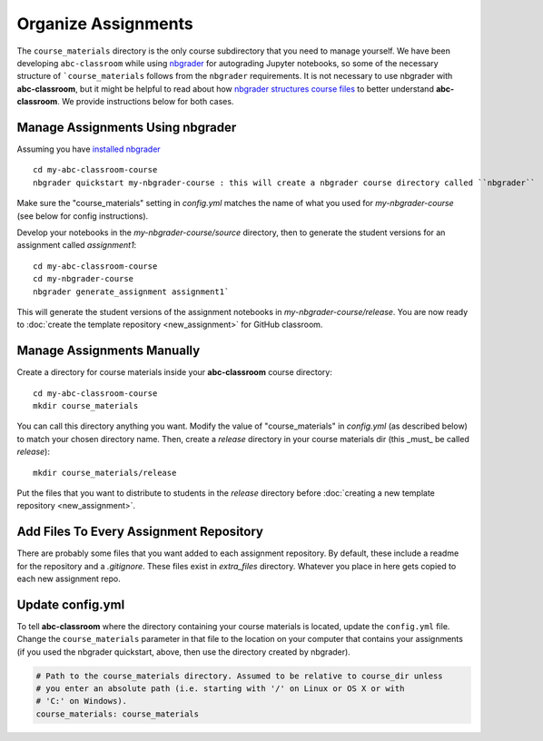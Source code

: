 Organize Assignments
--------------------

The ``course_materials`` directory is the only course subdirectory that you need to
manage yourself. We have been developing ``abc-classroom`` while
using `nbgrader <https://nbgrader.readthedocs.io/en/stable/>`_
for autograding Jupyter notebooks, so some of the necessary structure of
```course_materials`` follows from the ``nbgrader`` requirements. It is not
necessary to use nbgrader with **abc-classroom**, but it might be helpful to
read about how `nbgrader structures course
files <https://nbgrader.readthedocs.io/en/stable/user_guide/philosophy.html>`_ to
better understand **abc-classroom**. We provide instructions below for both cases.

Manage Assignments Using nbgrader
========================================

Assuming you have `installed nbgrader <https://nbgrader.readthedocs.io/en/stable/user_guide/installation.html>`_ ::

    cd my-abc-classroom-course
    nbgrader quickstart my-nbgrader-course : this will create a nbgrader course directory called ``nbgrader``

Make sure the "course_materials" setting in `config.yml` matches the name of what you used for `my-nbgrader-course` (see below for config instructions).

Develop your notebooks in the `my-nbgrader-course/source` directory, then to
generate the student versions for an assignment called `assignment1`::

    cd my-abc-classroom-course
    cd my-nbgrader-course
    nbgrader generate_assignment assignment1`

This will generate the student versions of the assignment notebooks in `my-nbgrader-course/release`. You are now ready to :doc:`create the template repository <new_assignment>` for GitHub classroom.

Manage Assignments Manually
==================================

Create a directory for course materials inside your **abc-classroom** course
directory::

    cd my-abc-classroom-course
    mkdir course_materials

You can call this directory anything you want. Modify the value of
"course_materials" in `config.yml` (as described below) to match your chosen
directory name. Then, create a `release` directory in your course materials
dir (this _must_ be called `release`)::

    mkdir course_materials/release

Put the files that you want to distribute to students in the `release` directory before :doc:`creating a new template repository <new_assignment>`.

Add Files To Every Assignment Repository
======================================================

There are probably some files that you want added to each assignment repository.
By default, these include a readme for the repository and a `.gitignore`. These
files exist in `extra_files` directory. Whatever you place in here gets
copied to each new assignment repo.

Update config.yml
===================

To tell **abc-classroom** where the directory containing your course materials
is located, update the ``config.yml`` file. Change the ``course_materials``
parameter in that file to the location on your computer that contains your
assignments (if you used the nbgrader quickstart, above, then use the directory
created by nbgrader).

.. code-block:: yaml

  # Path to the course_materials directory. Assumed to be relative to course_dir unless
  # you enter an absolute path (i.e. starting with '/' on Linux or OS X or with
  # 'C:' on Windows).
  course_materials: course_materials
